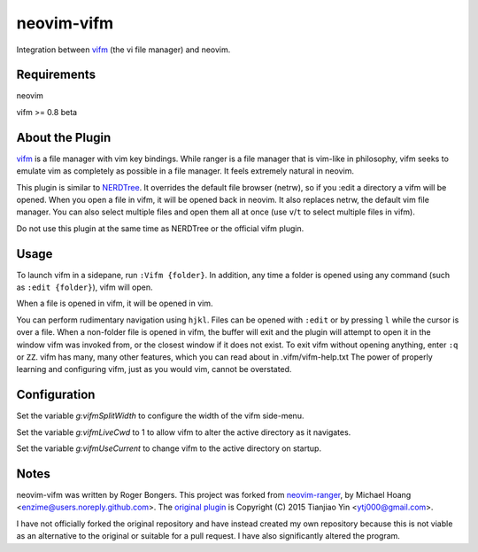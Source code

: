neovim-vifm
==========

Integration between `vifm <https://github.com/vifm/vifm>`_ (the vi file manager) and neovim.

Requirements
------------

neovim

vifm >= 0.8 beta

About the Plugin
----------------

`vifm <http://vifm.info/>`_ is a file manager with vim key bindings.
While ranger is a file manager that is vim-like in philosophy, vifm seeks to emulate vim as completely as possible in a file manager.
It feels extremely natural in neovim.

This plugin is similar to `NERDTree <https://github.com/scrooloose/nerdtree>`_. 
It overrides the default file browser (netrw), so if you :edit a directory a vifm will be opened. 
When you open a file in vifm, it will be opened back in neovim.
It also replaces netrw, the default vim file manager.
You can also select multiple files and open them all at once (use ``v``/``t`` to select multiple files in vifm).

Do not use this plugin at the same time as NERDTree or the official vifm plugin.

Usage
-----

To launch vifm in a sidepane, run ``:Vifm {folder}``.
In addition, any time a folder is opened using any command (such as ``:edit {folder}``), vifm will open.

When a file is opened in vifm, it will be opened in vim.

You can perform rudimentary navigation using ``hjkl``.
Files can be opened with ``:edit`` or by pressing ``l`` while the cursor is over a file.
When a non-folder file is opened in vifm, the buffer will exit and the plugin will attempt to open it in the window vifm was invoked from, or the closest window if it does not exist.
To exit vifm without opening anything, enter ``:q`` or ``ZZ``.
vifm has many, many other features, which you can read about in .vifm/vifm-help.txt
The power of properly learning and configuring vifm, just as you would vim, cannot be overstated.

Configuration
-------------

Set the variable `g:vifmSplitWidth` to configure the width of the vifm side-menu.

Set the variable `g:vifmLiveCwd` to 1 to allow vifm to alter the active directory as it navigates.

Set the variable `g:vifmUseCurrent` to change vifm to the active directory on startup.

Notes
-----

neovim-vifm was written by Roger Bongers.
This project was forked from `neovim-ranger <https://github.com/airodactyl/neovim-ranger>`_, by Michael Hoang <enzime@users.noreply.github.com>.
The `original plugin <https://github.com/hut/ranger/blob/master/examples/vim_file_chooser.vim>`_ is Copyright (C) 2015 Tianjiao Yin <ytj000@gmail.com>.

I have not officially forked the original repository and have instead created my own repository because this is not viable as an alternative to the original or suitable for a pull request.
I have also significantly altered the program.
